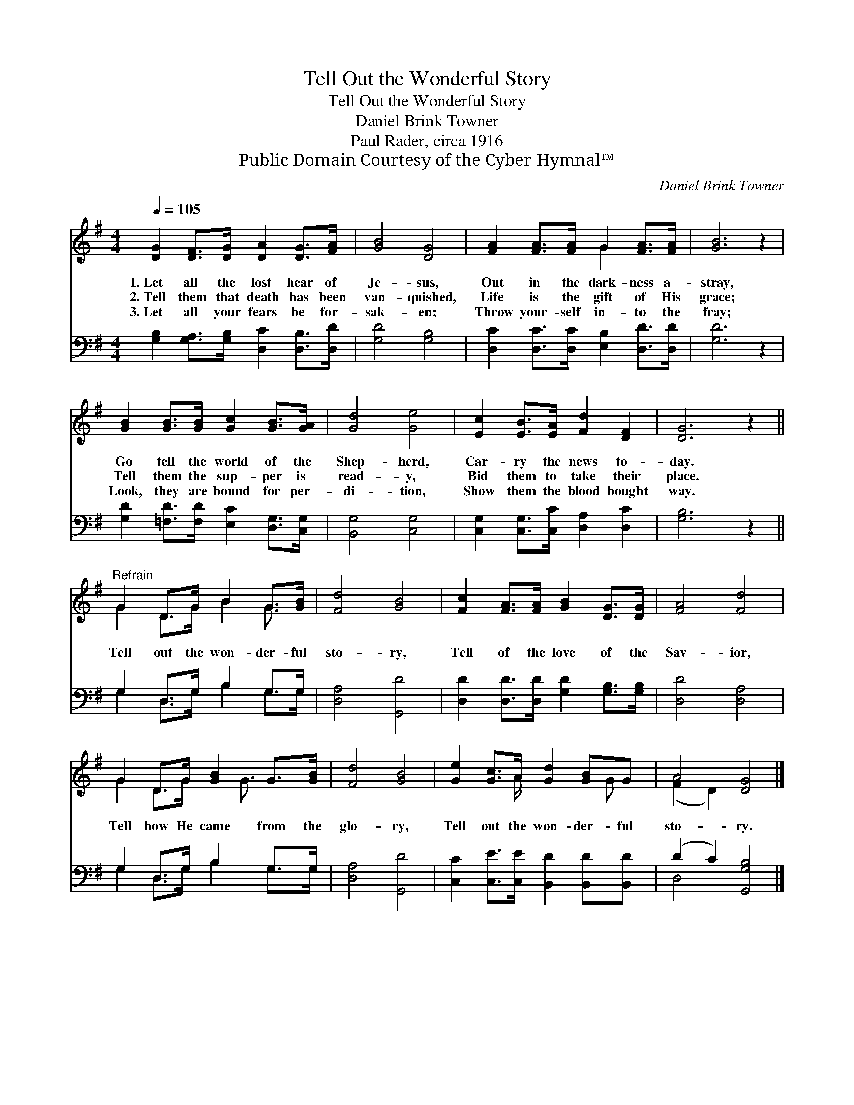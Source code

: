 X:1
T:Tell Out the Wonderful Story
T:Tell Out the Wonderful Story
T:Daniel Brink Towner
T:Paul Rader, circa 1916
T:Public Domain Courtesy of the Cyber Hymnal™
C:Daniel Brink Towner
Z:Public Domain
Z:Courtesy of the Cyber Hymnal™
%%score ( 1 2 ) ( 3 4 )
L:1/8
Q:1/4=105
M:4/4
K:G
V:1 treble 
V:2 treble 
V:3 bass 
V:4 bass 
V:1
 [DG]2 [DF]>[DG] [DA]2 [DG]>[FA] | [GB]4 [DG]4 | [FA]2 [FA]>[FA] G2 [FA]>[FA] | [GB]6 z2 | %4
w: 1.~Let all the lost hear of|Je- sus,|Out in the dark- ness a-|stray,|
w: 2.~Tell them that death has been|van- quished,|Life is the gift of His|grace;|
w: 3.~Let all your fears be for-|sak- en;|Throw your- self in- to the|fray;|
 [GB]2 [GB]>[GB] [Gc]2 [GB]>[GA] | [Gd]4 [Ge]4 | [Ec]2 [EB]>[EA] [Fd]2 [DF]2 | [DG]6 z2 || %8
w: Go tell the world of the|Shep- herd,|Car- ry the news to-|day.|
w: Tell them the sup- per is|read- y,|Bid them to take their|place.|
w: Look, they are bound for per-|di- tion,|Show them the blood bought|way.|
"^Refrain" G2 D>G B2 G>[GB] | [Fd]4 [GB]4 | [Fc]2 [FA]>[FA] [GB]2 [DG]>[DG] | [FA]4 [Fd]4 | %12
w: ||||
w: Tell out the won- der- ful|sto- ry,|Tell of the love of the|Sav- ior,|
w: ||||
 G2 D>G [GB]2 G>[GB] | [Fd]4 [GB]4 | [Ge]2 [Gc]>A [Gd]2 [GB]G | A4 [DG]4 |] %16
w: ||||
w: Tell how He came from the|glo- ry,|Tell out the won- der- ful|sto- ry.|
w: ||||
V:2
 x8 | x8 | x4 G2 x2 | x8 | x8 | x8 | x8 | x8 || G2 D>G B2 G3/2 x/ | x8 | x8 | x8 | %12
 G2 D>G x3/2 G3/2 x | x8 | x7/2 A/ x5/2 G x/ | (F2 D2) x4 |] %16
V:3
 [G,B,]2 [G,A,]>[G,B,] [D,C]2 [D,B,]>[D,D] | [G,D]4 [G,B,]4 | %2
 [D,C]2 [D,C]>[D,C] [E,B,]2 [D,D]>[D,D] | [G,D]6 z2 | [G,D]2 [=F,D]>[F,D] [E,C]2 [D,G,]>[C,G,] | %5
 [B,,G,]4 [C,G,]4 | [C,G,]2 [C,G,]>[C,C] [D,A,]2 [D,C]2 | [G,B,]6 z2 || G,2 D,>G, B,2 G,>G, | %9
 [D,A,]4 [G,,D]4 | [D,D]2 [D,D]>[D,D] [G,D]2 [G,B,]>[G,B,] | [D,D]4 [D,A,]4 | G,2 D,>G, B,2 G,>G, | %13
 [D,A,]4 [G,,D]4 | [C,C]2 [C,E]>[C,E] [B,,D]2 [B,,D][B,,D] | (D2 C2) [G,,G,B,]4 |] %16
V:4
 x8 | x8 | x8 | x8 | x8 | x8 | x8 | x8 || G,2 D,>G, B,2 G,>G, | x8 | x8 | x8 | %12
 G,2 D,>G, B,2 G,>G, | x8 | x8 | D,4 x4 |] %16

